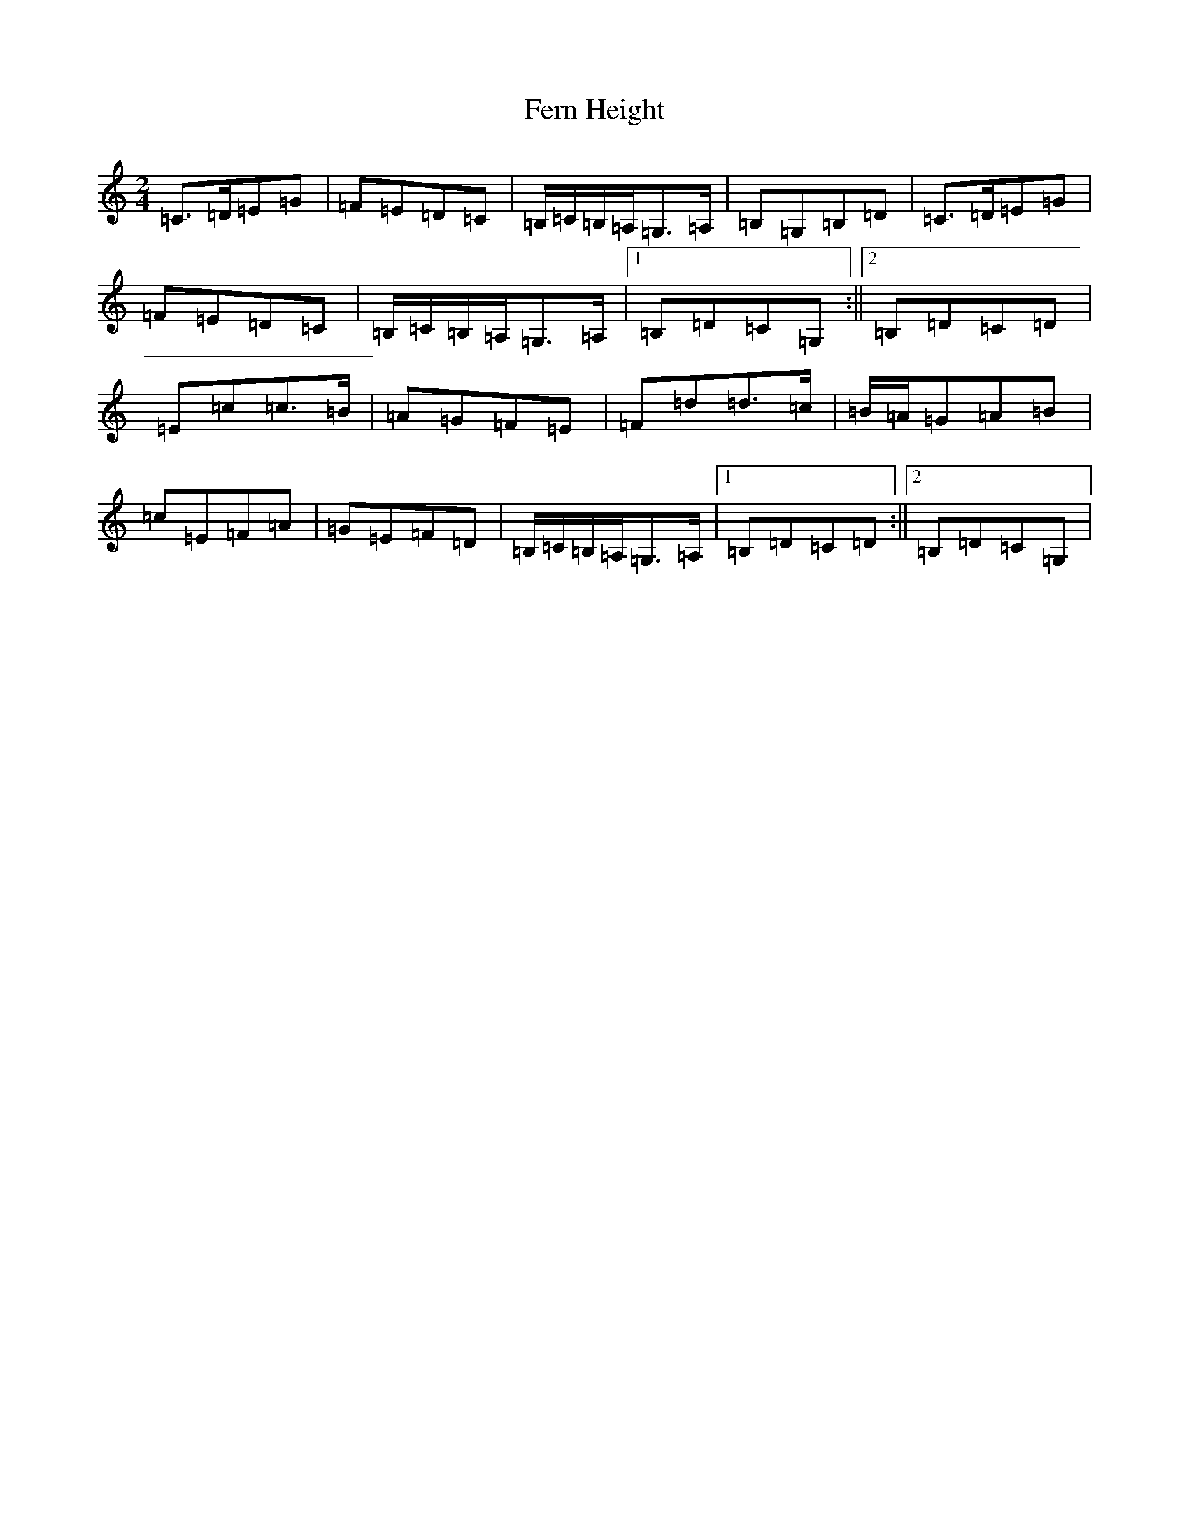 X: 6680
T: Fern Height
S: https://thesession.org/tunes/897#setting897
R: polka
M:2/4
L:1/8
K: C Major
=C>=D=E=G|=F=E=D=C|=B,/2=C/2=B,/2=A,/2=G,>=A,|=B,=G,=B,=D|=C>=D=E=G|=F=E=D=C|=B,/2=C/2=B,/2=A,/2=G,>=A,|1=B,=D=C=G,:||2=B,=D=C=D|=E=c=c>=B|=A=G=F=E|=F=d=d>=c|=B/2=A/2=G=A=B|=c=E=F=A|=G=E=F=D|=B,/2=C/2=B,/2=A,/2=G,>=A,|1=B,=D=C=D:||2=B,=D=C=G,|